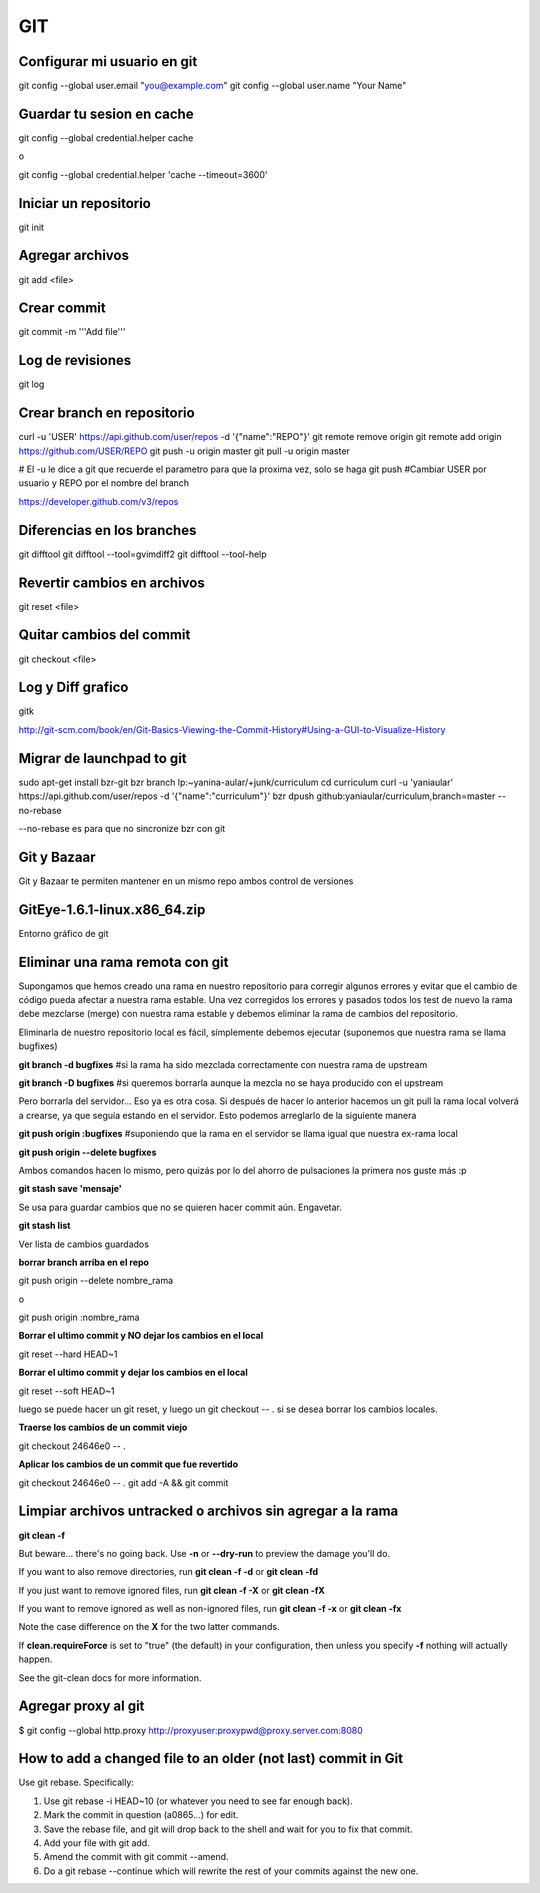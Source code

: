 GIT
===


Configurar mi usuario en git
----------------------------

git config --global user.email "you@example.com"
git config --global user.name "Your Name"

Guardar tu sesion en cache
--------------------------

git config --global credential.helper cache

o

git config --global credential.helper 'cache --timeout=3600'


Iniciar un repositorio
----------------------

git init

Agregar archivos
----------------

git add <file>

Crear commit
------------

git commit -m '''Add file'''

Log de revisiones
-----------------

git log

Crear branch en repositorio
---------------------------

curl -u 'USER' https://api.github.com/user/repos -d '{"name":"REPO"}'
git remote remove origin
git remote add origin https://github.com/USER/REPO
git push -u origin master
git pull -u origin master

# El -u le dice a git que recuerde el parametro para que la proxima vez, solo se haga git push
#Cambiar USER por usuario y REPO por el nombre del branch

https://developer.github.com/v3/repos

Diferencias en los branches
---------------------------

git difftool
git difftool --tool=gvimdiff2
git difftool --tool-help

Revertir cambios en archivos
----------------------------

git reset <file>

Quitar cambios del commit
-------------------------

git checkout <file>

Log y Diff grafico
------------------

gitk

http://git-scm.com/book/en/Git-Basics-Viewing-the-Commit-History#Using-a-GUI-to-Visualize-History

Migrar de launchpad to git
--------------------------

sudo apt-get install bzr-git
bzr branch lp:~yanina-aular/+junk/curriculum
cd curriculum 
curl -u 'yaniaular' https://api.github.com/user/repos -d '{"name":"curriculum"}'
bzr dpush github:yaniaular/curriculum,branch=master --no-rebase

--no-rebase es para que no sincronize bzr con git

Git y Bazaar
------------

Git y Bazaar te permiten mantener en un mismo repo ambos control de versiones

GitEye-1.6.1-linux.x86_64.zip
-----------------------------

Entorno gráfico de git

Eliminar una rama remota con git
--------------------------------

Supongamos que hemos creado una rama en nuestro repositorio para corregir
algunos errores y evitar que el cambio de código pueda afectar a nuestra rama
estable. Una vez corregidos los errores y pasados todos los test de nuevo la
rama debe mezclarse (merge) con nuestra rama estable y debemos eliminar la rama
de cambios del repositorio.

Eliminarla de nuestro repositorio local es fácil, símplemente debemos ejecutar
(suponemos que nuestra rama se llama bugfixes)

**git branch -d bugfixes** #si la rama ha sido mezclada correctamente con
nuestra rama de upstream

**git branch -D bugfixes** #si queremos borrarla aunque la mezcla no se haya
producido con el upstream

Pero borrarla del servidor… Eso ya es otra cosa. Si después de hacer lo
anterior hacemos un git pull la rama local volverá a crearse, ya que seguía
estando en el servidor. Esto podemos arreglarlo de la siguiente manera

**git push origin :bugfixes** #suponiendo que la rama en el servidor se llama
igual que nuestra ex-rama local

**git push origin --delete bugfixes**

Ambos comandos hacen lo mismo, pero quizás por lo del ahorro de pulsaciones la
primera nos guste más :p
 
**git stash save 'mensaje'** 

Se usa para guardar cambios que no se quieren hacer commit aún. Engavetar.

**git stash list**

Ver lista de cambios guardados

**borrar branch arriba en el repo**

git push origin --delete nombre_rama

o

git push origin :nombre_rama

**Borrar el ultimo commit y NO dejar los cambios en el local**

git reset --hard HEAD~1

**Borrar el ultimo commit y dejar los cambios en el local**

git reset --soft HEAD~1

luego se puede hacer un git reset, y luego un git checkout -- . si se 
desea borrar los cambios locales.

**Traerse los cambios de un commit viejo**

git checkout 24646e0 -- .

**Aplicar los cambios de un commit que fue revertido**


git checkout 24646e0 -- .
git add -A && git commit

Limpiar archivos untracked o archivos sin agregar a la rama
-----------------------------------------------------------

**git clean -f**

But beware... there's no going back. Use **-n** or **--dry-run** to preview the damage you'll do.

If you want to also remove directories, run **git clean -f -d** or **git clean -fd**

If you just want to remove ignored files, run **git clean -f -X** or **git clean -fX**

If you want to remove ignored as well as non-ignored files, run **git clean -f -x** or **git clean -fx**

Note the case difference on the **X** for the two latter commands.

If **clean.requireForce** is set to "true" (the default) in your configuration, 
then unless you specify **-f** nothing will actually happen.

See the git-clean docs for more information.

Agregar proxy al git
--------------------

$ git config --global http.proxy http://proxyuser:proxypwd@proxy.server.com:8080

How to add a changed file to an older (not last) commit in Git
--------------------------------------------------------------

Use git rebase. Specifically:

#. Use git rebase -i HEAD~10 (or whatever you need to see far enough back).
#. Mark the commit in question (a0865...) for edit.
#. Save the rebase file, and git will drop back to the shell and wait for you to fix that commit.
#. Add your file with git add.
#. Amend the commit with git commit --amend.
#. Do a git rebase --continue which will rewrite the rest of your commits against the new one.
